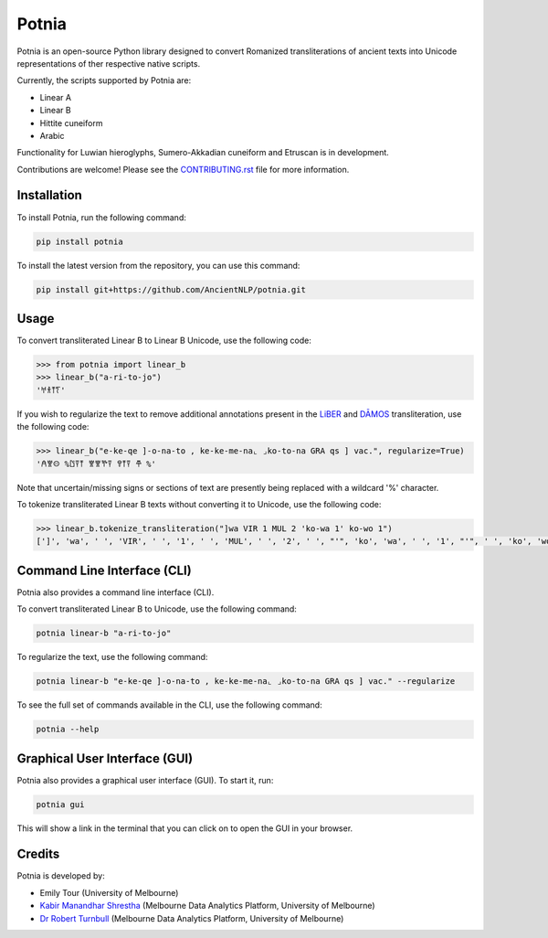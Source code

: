 ================================================================
Potnia
================================================================

.. image:: https://raw.githubusercontent.com/AncientNLP/potnia/main/docs/_static/img/PotniaLogo.png

.. start-summary

|pypi badge| |testing badge| |coverage badge| |docs badge| |git3moji badge| |black badge|

.. |pypi badge| image:: https://img.shields.io/pypi/v/potnia
    :target: https://pypi.org/project/potnia/

.. |testing badge| image:: https://github.com/AncientNLP/potnia/actions/workflows/testing.yml/badge.svg
    :target: https://github.com/AncientNLP/potnia/actions
    
.. |coverage badge| image:: https://img.shields.io/endpoint?url=https://gist.githubusercontent.com/rbturnbull/e640f26fb59e39e3051de8fbf020de62/raw/coverage.json
    :target: https://ancientnlp.github.io/potnia/coverage/

.. |docs badge| image:: https://github.com/AncientNLP/potnia/actions/workflows/docs.yml/badge.svg
    :target: https://ancientnlp.github.io/potnia
    
.. |black badge| image:: https://img.shields.io/badge/code%20style-black-000000.svg
    :target: https://github.com/psf/black

.. |git3moji badge| image:: https://img.shields.io/badge/git3moji-%E2%9A%A1%EF%B8%8F%F0%9F%90%9B%F0%9F%93%BA%F0%9F%91%AE%F0%9F%94%A4-fffad8.svg
    :target: https://robinpokorny.github.io/git3moji/

.. |JOSS badge| image:: https://joss.theoj.org/papers/7641150c49e996a21fa0f4dc3aadb258/status.svg
    :target: https://joss.theoj.org/papers/7641150c49e996a21fa0f4dc3aadb258





Potnia is an open-source Python library designed to convert Romanized transliterations of ancient texts into Unicode representations of ther respective native scripts.

Currently, the scripts supported by Potnia are:

- Linear A
- Linear B
- Hittite cuneiform
- Arabic

Functionality for Luwian hieroglyphs, Sumero-Akkadian cuneiform and Etruscan is in development.

Contributions are welcome! Please see the `CONTRIBUTING.rst <CONTRIBUTING.rst>`_ file for more information.

.. end-summary


.. start-quickstart

Installation
====================

To install Potnia, run the following command:

.. code-block:: bash

    pip install potnia

To install the latest version from the repository, you can use this command:

.. code-block:: bash

    pip install git+https://github.com/AncientNLP/potnia.git
    
Usage
====================

To convert transliterated Linear B to Linear B Unicode, use the following code:

.. code-block:: python

    >>> from potnia import linear_b
    >>> linear_b("a-ri-to-jo")
    '𐀀𐀪𐀵𐀍'


If you wish to regularize the text to remove additional annotations present in the `LiBER <https://liber.cnr.it/index>`_ 
and  `DĀMOS <https://damos.hf.uio.no/about/content/>`_ transliteration, use the following code:

.. code-block:: python

    >>> linear_b("e-ke-qe ]-o-na-to , ke-ke-me-na⌞ ⌟ko-to-na GRA qs ] vac.", regularize=True)
    '𐀁𐀐𐀤 %𐀃𐀙𐀵 𐀐𐀐𐀕𐀙 𐀒𐀵𐀙 𐂎 %'

Note that uncertain/missing signs or sections of text are presently being replaced with a wildcard '%' character.

To tokenize transliterated Linear B texts without converting it to Unicode, use the following code:

.. code-block:: python

    >>> linear_b.tokenize_transliteration("]wa VIR 1 MUL 2 'ko-wa 1' ko-wo 1")
    [']', 'wa', ' ', 'VIR', ' ', '1', ' ', 'MUL', ' ', '2', ' ', "'", 'ko', 'wa', ' ', '1', "'", ' ', 'ko', 'wo', ' ', '1']

Command Line Interface (CLI)
============================

Potnia also provides a command line interface (CLI).

To convert transliterated Linear B to Unicode, use the following command:

.. code-block:: bash

    potnia linear-b "a-ri-to-jo"

To regularize the text, use the following command:

.. code-block:: bash

    potnia linear-b "e-ke-qe ]-o-na-to , ke-ke-me-na⌞ ⌟ko-to-na GRA qs ] vac." --regularize

To see the full set of commands available in the CLI, use the following command:

.. code-block:: bash

    potnia --help

Graphical User Interface (GUI)
==============================

.. image:: https://raw.githubusercontent.com/AncientNLP/potnia/main/docs/_static/img/potnia-gui.png

Potnia also provides a graphical user interface (GUI). To start it, run:

.. code-block:: bash

    potnia gui

This will show a link in the terminal that you can click on to open the GUI in your browser.

    
.. end-quickstart

Credits
====================

.. start-credits

Potnia is developed by:

- Emily Tour (University of Melbourne)
- `Kabir Manandhar Shrestha <https://findanexpert.unimelb.edu.au/profile/892683-kabir-manandhar-shrestha>`_ (Melbourne Data Analytics Platform, University of Melbourne)
- `Dr Robert Turnbull <https://findanexpert.unimelb.edu.au/profile/877006-robert-turnbull>`_ (Melbourne Data Analytics Platform, University of Melbourne)

.. end-credits
